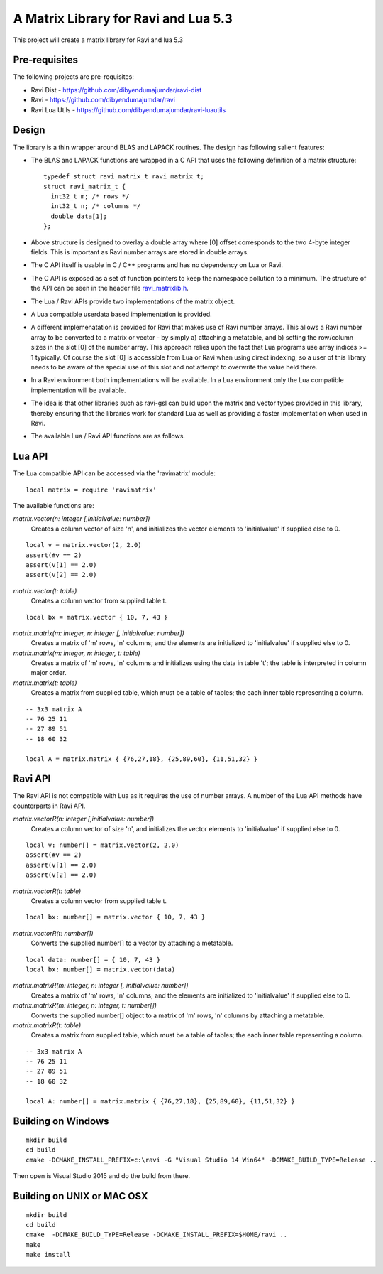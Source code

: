 A Matrix Library for Ravi and Lua 5.3
=====================================

This project will create a matrix library for Ravi and lua 5.3


Pre-requisites
--------------
The following projects are pre-requisites:

* Ravi Dist - https://github.com/dibyendumajumdar/ravi-dist
* Ravi - https://github.com/dibyendumajumdar/ravi
* Ravi Lua Utils - https://github.com/dibyendumajumdar/ravi-luautils

Design 
------
The library is a thin wrapper around BLAS and LAPACK routines. The design has following salient features:

* The BLAS and LAPACK functions are wrapped in a C API that uses the following definition of a matrix structure::

    typedef struct ravi_matrix_t ravi_matrix_t;
    struct ravi_matrix_t {
      int32_t m; /* rows */
      int32_t n; /* columns */
      double data[1];
    };

* Above structure is designed to overlay a double array where [0] offset corresponds to the two 4-byte integer fields. This is important as Ravi number arrays are stored in double arrays.

* The C API itself is usable in C / C++ programs and has no dependency on Lua or Ravi.

* The C API is exposed as a set of function pointers to keep the namespace pollution to a minimum. The structure of the API can be seen in the header file `ravi_matrixlib.h <https://github.com/dibyendumajumdar/ravi-matrix/blob/master/include/ravi_matrixlib.h>`_.

* The Lua / Ravi APIs provide two implementations of the matrix object.

* A Lua compatible userdata based implementation is provided. 

* A different implemenatation is provided for Ravi that makes use of Ravi number arrays. This allows a Ravi number array to be converted to a matrix or vector - by simply a) attaching a metatable, and b) setting the row/column sizes in the slot [0] of the number array. This approach relies upon the fact that Lua programs use array indices >= 1 typically. Of course the slot [0] is accessible from Lua  or Ravi when using direct indexing; so a user of this library needs to be aware of the special use of this slot and not attempt to overwrite the value held there.

* In a Ravi environment both implementations will be available. In a Lua environment only the Lua compatible implementation will be available.

* The idea is that other libraries such as ravi-gsl can build upon the matrix and vector types provided in this library, thereby ensuring that the libraries work for standard Lua as well as providing a faster implementation when used in Ravi.

* The available Lua / Ravi API functions are as follows.

Lua API
-------
The Lua compatible API can be accessed via the 'ravimatrix' module::

  local matrix = require 'ravimatrix'
  
The available functions are:

*matrix.vector(n: integer [,initialvalue: number])*
  Creates a column vector of size 'n', and initializes the vector elements to 'initialvalue' if supplied else to 0.

::

    local v = matrix.vector(2, 2.0)
    assert(#v == 2)
    assert(v[1] == 2.0)
    assert(v[2] == 2.0)

*matrix.vector(t: table)*
  Creates a column vector from supplied table t.
  
::
    
    local bx = matrix.vector { 10, 7, 43 }

*matrix.matrix(m: integer, n: integer [, initialvalue: number])*
  Creates a matrix of 'm' rows, 'n' columns; and the elements are initialized to 'initialvalue' if supplied else to 0.

*matrix.matrix(m: integer, n: integer, t: table)*
  Creates a matrix of 'm' rows, 'n' columns and initializes using the data in table 't'; the table is interpreted in column major order.

*matrix.matrix(t: table)*
  Creates a matrix from supplied table, which must be a table of tables; the each inner table representing a column.

::

    -- 3x3 matrix A
    -- 76 25 11
    -- 27 89 51
    -- 18 60 32

    local A = matrix.matrix { {76,27,18}, {25,89,60}, {11,51,32} }

Ravi API
--------
The Ravi API is not compatible with Lua as it requires the use of number arrays. A number of the Lua API methods have counterparts in Ravi API.

*matrix.vectorR(n: integer [,initialvalue: number])*
  Creates a column vector of size 'n', and initializes the vector elements to 'initialvalue' if supplied else to 0.

::

    local v: number[] = matrix.vector(2, 2.0)
    assert(#v == 2)
    assert(v[1] == 2.0)
    assert(v[2] == 2.0)

*matrix.vectorR(t: table)*
  Creates a column vector from supplied table t.
  
::
    
    local bx: number[] = matrix.vector { 10, 7, 43 }

*matrix.vectorR(t: number[])*
  Converts the supplied number[] to a vector by attaching a metatable.
  
::
    
    local data: number[] = { 10, 7, 43 }
    local bx: number[] = matrix.vector(data) 


*matrix.matrixR(m: integer, n: integer [, initialvalue: number])*
  Creates a matrix of 'm' rows, 'n' columns; and the elements are initialized to 'initialvalue' if supplied else to 0.

*matrix.matrixR(m: integer, n: integer, t: number[])*
  Converts the supplied number[] object to a matrix of 'm' rows, 'n' columns by attaching a metatable.

*matrix.matrixR(t: table)*
  Creates a matrix from supplied table, which must be a table of tables; the each inner table representing a column.

::

    -- 3x3 matrix A
    -- 76 25 11
    -- 27 89 51
    -- 18 60 32

    local A: number[] = matrix.matrix { {76,27,18}, {25,89,60}, {11,51,32} }

Building on Windows
-------------------

::

    mkdir build
    cd build
    cmake -DCMAKE_INSTALL_PREFIX=c:\ravi -G "Visual Studio 14 Win64" -DCMAKE_BUILD_TYPE=Release ..

Then open is Visual Studio 2015 and do the build from there.

Building on UNIX or MAC OSX
---------------------------

::

    mkdir build
    cd build
    cmake  -DCMAKE_BUILD_TYPE=Release -DCMAKE_INSTALL_PREFIX=$HOME/ravi ..
    make 
    make install

